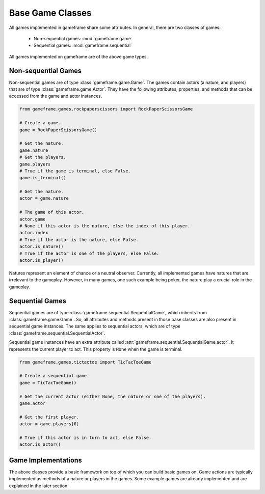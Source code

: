 Base Game Classes
=================

All games implemented in gameframe share some attributes. In general, there are two classes of games:

  - Non-sequential games: :mod:`gameframe.game`
  - Sequential games: :mod:`gameframe.sequential`

All games implemented on gameframe are of the above game types.

Non-sequential Games
--------------------

Non-sequential games are of type :class:`gameframe.game.Game`. The games contain actors (a nature, and players) that are
of type :class:`gameframe.game.Actor`. They have the following attributes, properties, and methods that can be accessed
from the game and actor instances.

.. code-block:: python

   from gameframe.games.rockpaperscissors import RockPaperScissorsGame

   # Create a game.
   game = RockPaperScissorsGame()

   # Get the nature.
   game.nature
   # Get the players.
   game.players
   # True if the game is terminal, else False.
   game.is_terminal()

   # Get the nature.
   actor = game.nature

   # The game of this actor.
   actor.game
   # None if this actor is the nature, else the index of this player.
   actor.index
   # True if the actor is the nature, else False.
   actor.is_nature()
   # True if the actor is one of the players, else False.
   actor.is_player()

Natures represent an element of chance or a neutral observer. Currently, all implemented games have natures that are
irrelevant to the gameplay. However, in many games, one such example being poker, the nature play a crucial role in the
gameplay.

Sequential Games
----------------

Sequential games are of type :class:`gameframe.sequential.SequentialGame`, which inherits from
:class:`gameframe.game.Game`. So, all attributes and methods present in those base classes are also present in
sequential game instances. The same applies to sequential actors, which are of type
:class:`gameframe.sequential.SequentialActor`.

Sequential game instances have an extra attribute called :attr:`gameframe.sequential.SequentialGame.actor`. It
represents the current player to act. This property is ``None`` when the game is terminal.

.. code-block:: python

   from gameframe.games.tictactoe import TicTacToeGame

   # Create a sequential game.
   game = TicTacToeGame()

   # Get the current actor (either None, the nature or one of the players).
   game.actor

   # Get the first player.
   actor = game.players[0]

   # True if this actor is in turn to act, else False.
   actor.is_actor()

Game Implementations
--------------------

The above classes provide a basic framework on top of which you can build basic games on. Game actions are typically
implemented as methods of a nature or players in the games. Some example games are already implemented and are explained
in the later section.
